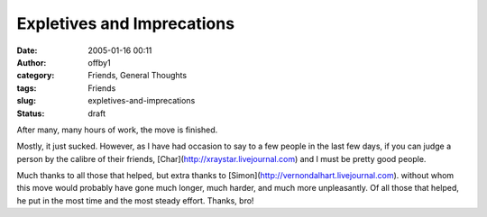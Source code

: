 Expletives and Imprecations
###########################
:date: 2005-01-16 00:11
:author: offby1
:category: Friends, General Thoughts
:tags: Friends
:slug: expletives-and-imprecations
:status: draft

After many, many hours of work, the move is finished.

Mostly, it just sucked. However, as I have had occasion to say to a few
people in the last few days, if you can judge a person by the calibre of
their friends, [Char](http://xraystar.livejournal.com) and I must be
pretty good people.

Much thanks to all those that helped, but extra thanks to
[Simon](http://vernondalhart.livejournal.com). without whom this move
would probably have gone much longer, much harder, and much more
unpleasantly. Of all those that helped, he put in the most time and the
most steady effort. Thanks, bro!
